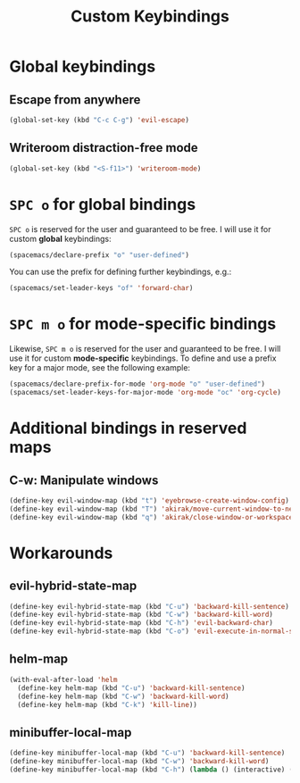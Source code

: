 #+title: Custom Keybindings

* Global keybindings
** Escape from anywhere
   #+BEGIN_SRC emacs-lisp
  (global-set-key (kbd "C-c C-g") 'evil-escape)
   #+END_SRC
** Writeroom distraction-free mode
   #+BEGIN_SRC emacs-lisp
  (global-set-key (kbd "<S-f11>") 'writeroom-mode)
   #+END_SRC

* ~SPC o~ for global bindings
  ~SPC o~ is reserved for the user and guaranteed to be free. I will use it for custom *global* keybindings:
  #+BEGIN_SRC emacs-lisp
    (spacemacs/declare-prefix "o" "user-defined")
  #+END_SRC
  You can use the prefix for defining further keybindings, e.g.:
  #+BEGIN_SRC emacs-lisp :tangle no
    (spacemacs/set-leader-keys "of" 'forward-char) 
  #+END_SRC

* ~SPC m o~ for mode-specific bindings
  Likewise, ~SPC m o~ is reserved for the user and guaranteed to be free. I will use it for custom *mode-specific* keybindings. 
  To define and use a prefix key for a major mode, see the following example:
  #+BEGIN_SRC emacs-lisp :tangle no
    (spacemacs/declare-prefix-for-mode 'org-mode "o" "user-defined")
    (spacemacs/set-leader-keys-for-major-mode 'org-mode "oc" 'org-cycle)
  #+END_SRC

* Additional bindings in reserved maps
** C-w: Manipulate windows
   #+BEGIN_SRC emacs-lisp
   (define-key evil-window-map (kbd "t") 'eyebrowse-create-window-config)
   (define-key evil-window-map (kbd "T") 'akirak/move-current-window-to-new-workspace)
   (define-key evil-window-map (kbd "q") 'akirak/close-window-or-workspace)
   #+END_SRC

* Workarounds
** evil-hybrid-state-map
 #+BEGIN_SRC emacs-lisp
   (define-key evil-hybrid-state-map (kbd "C-u") 'backward-kill-sentence)
   (define-key evil-hybrid-state-map (kbd "C-w") 'backward-kill-word)
   (define-key evil-hybrid-state-map (kbd "C-h") 'evil-backward-char)
   (define-key evil-hybrid-state-map (kbd "C-o") 'evil-execute-in-normal-state)
 #+END_SRC
** helm-map
   #+BEGIN_SRC emacs-lisp
     (with-eval-after-load 'helm
       (define-key helm-map (kbd "C-u") 'backward-kill-sentence)
       (define-key helm-map (kbd "C-w") 'backward-kill-word)
       (define-key helm-map (kbd "C-k") 'kill-line))
   #+END_SRC
** minibuffer-local-map
   #+BEGIN_SRC emacs-lisp
     (define-key minibuffer-local-map (kbd "C-u") 'backward-kill-sentence)
     (define-key minibuffer-local-map (kbd "C-w") 'backward-kill-word)
     (define-key minibuffer-local-map (kbd "C-h") (lambda () (interactive) (delete-char -1)))
   #+END_SRC
